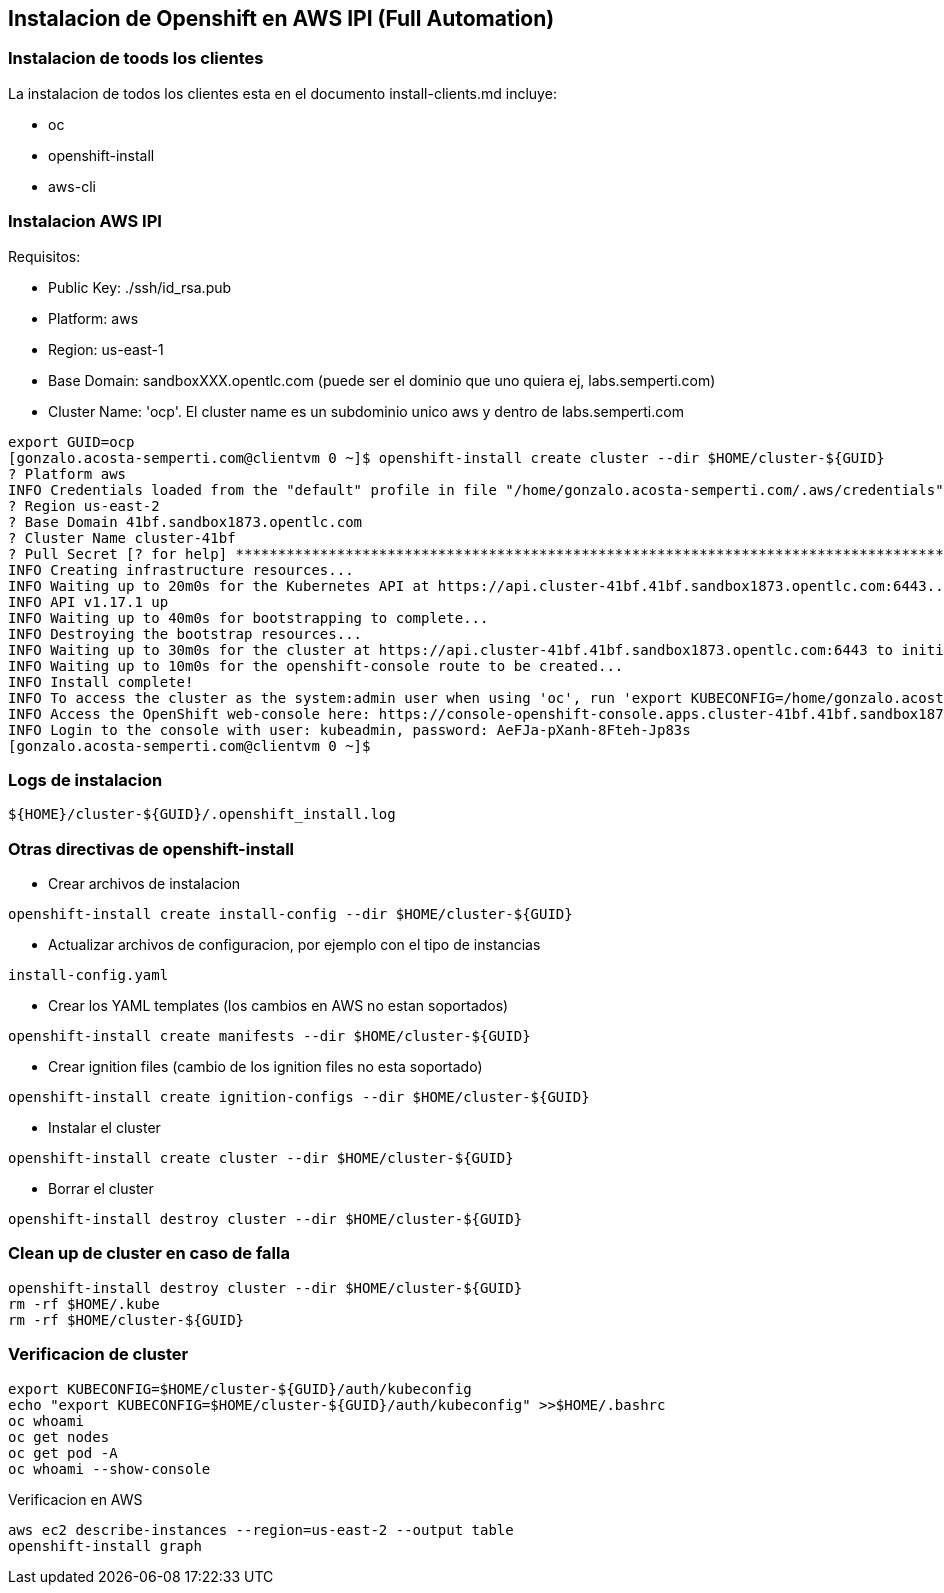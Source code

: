 == Instalacion de Openshift en AWS IPI (Full Automation)

=== Instalacion de toods los clientes
La instalacion de todos los clientes esta en el documento install-clients.md incluye:

* oc
* openshift-install
* aws-cli

=== Instalacion AWS IPI

Requisitos:

* Public Key: ./ssh/id_rsa.pub
* Platform: aws
* Region: us-east-1
* Base Domain: sandboxXXX.opentlc.com (puede ser el dominio que uno quiera ej, labs.semperti.com)
* Cluster Name: 'ocp'. El cluster name es un subdominio unico aws y dentro de labs.semperti.com 

----
export GUID=ocp
[gonzalo.acosta-semperti.com@clientvm 0 ~]$ openshift-install create cluster --dir $HOME/cluster-${GUID}
? Platform aws
INFO Credentials loaded from the "default" profile in file "/home/gonzalo.acosta-semperti.com/.aws/credentials"
? Region us-east-2
? Base Domain 41bf.sandbox1873.opentlc.com
? Cluster Name cluster-41bf
? Pull Secret [? for help] **************************************************************************************************************************************************************************************************************************************************************************************************************************************************************************************************************************************************************************************************************************************************************************************************************************************************************************************************************************************************************************************************************************************************************************************************************************************************************************************************************************************************************************************************************************************************************************************************************************************************************************************************************************************************************************************************************************************************************************************************************************************************************************************************************************************************************************************************************************************************************************************************************************************************************************************************************************************************************************************************************************************************************************************************************************************************************************************************************************************************************************************************************************************************************************************************************************************************************************************************************************************************************************************************************************************************************************************************************************************************************************************************************************************************************************************************************
INFO Creating infrastructure resources...
INFO Waiting up to 20m0s for the Kubernetes API at https://api.cluster-41bf.41bf.sandbox1873.opentlc.com:6443...
INFO API v1.17.1 up
INFO Waiting up to 40m0s for bootstrapping to complete...
INFO Destroying the bootstrap resources...
INFO Waiting up to 30m0s for the cluster at https://api.cluster-41bf.41bf.sandbox1873.opentlc.com:6443 to initialize...
INFO Waiting up to 10m0s for the openshift-console route to be created...
INFO Install complete!
INFO To access the cluster as the system:admin user when using 'oc', run 'export KUBECONFIG=/home/gonzalo.acosta-semperti.com/cluster-41bf/auth/kubeconfig'
INFO Access the OpenShift web-console here: https://console-openshift-console.apps.cluster-41bf.41bf.sandbox1873.opentlc.com
INFO Login to the console with user: kubeadmin, password: AeFJa-pXanh-8Fteh-Jp83s
[gonzalo.acosta-semperti.com@clientvm 0 ~]$
----

=== Logs de instalacion
----
${HOME}/cluster-${GUID}/.openshift_install.log
----

=== Otras directivas de openshift-install 

* Crear archivos de instalacion
----
openshift-install create install-config --dir $HOME/cluster-${GUID}
----

* Actualizar archivos de configuracion, por ejemplo con el tipo de instancias
----
install-config.yaml 
----

* Crear los YAML templates (los cambios en AWS no estan soportados)
---- 
openshift-install create manifests --dir $HOME/cluster-${GUID}
----


* Crear ignition files (cambio de los ignition files no esta soportado)
----
openshift-install create ignition-configs --dir $HOME/cluster-${GUID}
----

* Instalar el cluster
----
openshift-install create cluster --dir $HOME/cluster-${GUID}
----

* Borrar el cluster
----
openshift-install destroy cluster --dir $HOME/cluster-${GUID}
----

=== Clean up de cluster en caso de falla
----
openshift-install destroy cluster --dir $HOME/cluster-${GUID}
rm -rf $HOME/.kube
rm -rf $HOME/cluster-${GUID}
----

=== Verificacion de cluster
----
export KUBECONFIG=$HOME/cluster-${GUID}/auth/kubeconfig
echo "export KUBECONFIG=$HOME/cluster-${GUID}/auth/kubeconfig" >>$HOME/.bashrc
oc whoami
oc get nodes
oc get pod -A
oc whoami --show-console
----

Verificacion en AWS
----
aws ec2 describe-instances --region=us-east-2 --output table
openshift-install graph
----



